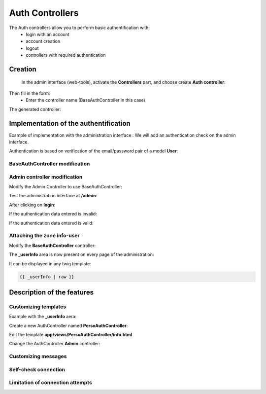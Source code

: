 Auth Controllers
================


The Auth controllers allow you to perform basic authentification with:
 - login with an account
 - account creation
 - logout
 - controllers with required authentication 
 
Creation
--------
 In the admin interface (web-tools), activate the **Controllers** part, and choose create **Auth controller**:

.. image:: /_static/images/crud/speControllerBtn.png

Then fill in the form:
  - Enter the controller name (BaseAuthController in this case)
 
.. image:: /_static/images/auth/createAuthForm1.png

The generated controller:

.. code-block:: php
   :linenos:
   :caption: app/controllers/BaseAuthController.php
   
    /**
    * Auth Controller BaseAuthController
    **/
   class BaseAuthController extends \Ubiquity\controllers\auth\AuthController{

	protected function onConnect($connected) {
		$urlParts=$this->getOriginalURL();
		USession::set($this->_getUserSessionKey(), $connected);
		if(isset($urlParts)){
			Startup::forward(implode("/",$urlParts));
		}else{
			//TODO
			//Forwarding to the default controller/action
		}
	}

	protected function _connect() {
		if(URequest::isPost()){
			$email=URequest::post($this->_getLoginInputName());
			$password=URequest::post($this->_getPasswordInputName());
			//TODO
			//Loading from the database the user corresponding to the parameters
			//Checking user creditentials
			//Returning the user
		}
		return;
	}
	
	/**
	 * {@inheritDoc}
	 * @see \Ubiquity\controllers\auth\AuthController::isValidUser()
	 */
	public function _isValidUser() {
		return USession::exists($this->_getUserSessionKey());
	}

	public function _getBaseRoute() {
		return 'BaseAuthController';
	}
   }
   
Implementation of the authentification
--------------------------------------
Example of implementation with the administration interface : We will add an authentication check on the admin interface.

Authentication is based on verification of the email/password pair of a model **User**:

.. image:: /_static/images/auth/model-user.png


BaseAuthController modification
*******************************

.. code-block:: php
   :linenos:
   :caption: app/controllers/BaseAuthController.php
   :emphasize-lines: 12,20,41

    /**
    * Auth Controller BaseAuthController
    **/
   class BaseAuthController extends \Ubiquity\controllers\auth\AuthController{

	protected function onConnect($connected) {
		$urlParts=$this->getOriginalURL();
		USession::set($this->_getUserSessionKey(), $connected);
		if(isset($urlParts)){
			Startup::forward(implode("/",$urlParts));
		}else{
			Startup::forward("admin");
		}
	}

	protected function _connect() {
		if(URequest::isPost()){
			$email=URequest::post($this->_getLoginInputName());
			$password=URequest::post($this->_getPasswordInputName());
			return DAO::uGetOne(User::class, "email=? and password= ?",false,[$email,$password]);
		}
		return;
	}
	
	/**
	 * {@inheritDoc}
	 * @see \Ubiquity\controllers\auth\AuthController::isValidUser()
	 */
	public function _isValidUser() {
		return USession::exists($this->_getUserSessionKey());
	}

	public function _getBaseRoute() {
		return 'BaseAuthController';
	}
	/**
	 * {@inheritDoc}
	 * @see \Ubiquity\controllers\auth\AuthController::_getLoginInputName()
	 */
	public function _getLoginInputName() {
		return "email";
	}
   }

Admin controller modification
*****************************

Modify the Admin Controller to use BaseAuthController:

.. code-block:: php
   :linenos:
   :caption: app/controllers/Admin.php
   :emphasize-lines: 2-5
   
   class Admin extends UbiquityMyAdminBaseController{
	use WithAuthTrait;
	protected function getAuthController(): AuthController {
		return new BaseAuthController();
	}
   }

Test the administration interface at **/admin**:

.. image:: /_static/images/auth/adminForbidden.png

After clicking on **login**:

.. image:: /_static/images/auth/formLogin.png

If the authentication data entered is invalid:

.. image:: /_static/images/auth/invalidCreditentials.png

If the authentication data entered is valid:

.. image:: /_static/images/auth/adminWithAuth.png

Attaching the zone info-user
****************************

Modify the **BaseAuthController** controller:

.. code-block:: php
   :linenos:
   :caption: app/controllers/BaseAuthController.php
   :emphasize-lines: 6-8

    /**
    * Auth Controller BaseAuthController
    **/
   class BaseAuthController extends \Ubiquity\controllers\auth\AuthController{
   ...
   	public function _displayInfoAsString() {
		return true;
	}
   }

The **_userInfo** area is now present on every page of the administration:

.. image:: /_static/images/auth/infoUserZone.png

It can be displayed in any twig template:

.. code-block:: twig

   {{ _userInfo | raw }}


Description of the features
---------------------------

Customizing templates
*********************

Example with the **_userInfo** aera:

Create a new AuthController named **PersoAuthController**:

.. image:: /_static/images/auth/createAuthForm2.png

Edit the template **app/views/PersoAuthController/info.html**

.. code-block:: twig
   :linenos:
   :caption: app/views/PersoAuthController/info.html
   :emphasize-lines: 3,21
   
   {% extends "@framework/auth/info.html" %}
   {% block _before %}
   	<div class="ui tertiary inverted red segment">
   {% endblock %}
   {% block _userInfo %}
   	{{ parent() }}
   {% endblock %}
   {% block _logoutButton %}
   	{{ parent() }}
   {% endblock %}
   {% block _logoutCaption %}
   	{{ parent() }}
   {% endblock %}
   {% block _loginButton %}
   	{{ parent() }}
   {% endblock %}
   {% block _loginCaption %}
   	{{ parent() }}
   {% endblock %}
   {% block _after %}
   		</div>
   {% endblock %}

Change the AuthController **Admin** controller: 

.. code-block:: php
   :linenos:
   :caption: app/controllers/Admin.php
   :emphasize-lines: 2-5
   
   class Admin extends UbiquityMyAdminBaseController{
	use WithAuthTrait;
	protected function getAuthController(): AuthController {
		return new PersoAuthController();
	}
   }


.. image:: /_static/images/auth/adminWithAuth2.png


Customizing messages
********************

.. code-block:: php
   :linenos:
   :caption: app/controllers/PersoAuthController.php
   
   class PersoAuthController extends \controllers\BaseAuth{
   ...
    /**
     * {@inheritDoc}
     * @see \Ubiquity\controllers\auth\AuthController::badLoginMessage()
     */
    protected function badLoginMessage(\Ubiquity\utils\flash\FlashMessage $fMessage) {
        $fMessage->setTitle("Erreur d'authentification");
        $fMessage->setContent("Login ou mot de passe incorrects !");
        $this->_setLoginCaption("Essayer à nouveau");
         
    }
   ...
   }

Self-check connection
*********************

.. code-block:: php
   :linenos:
   :caption: app/controllers/PersoAuthController.php
   
   class PersoAuthController extends \controllers\BaseAuth{
   ...
    /**
     * {@inheritDoc}
     * @see \Ubiquity\controllers\auth\AuthController::_checkConnectionTimeout()
     */
    public function _checkConnectionTimeout() {
        return 10000;
    }
   ...
   }

Limitation of connection attempts
*********************************

.. code-block:: php
   :linenos:
   :caption: app/controllers/PersoAuthController.php
   
   class PersoAuthController extends \controllers\BaseAuth{
   ...
    /**
     * {@inheritDoc}
     * @see \Ubiquity\controllers\auth\AuthController::attemptsNumber()
     */
    protected function attemptsNumber() {
        return 3;
    }
   ...
   }
   


